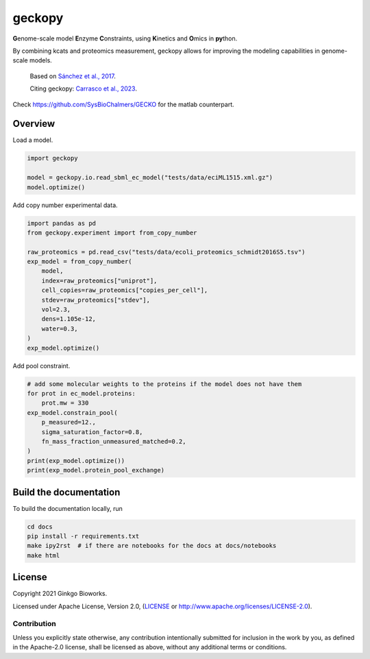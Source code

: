 geckopy
=======

.. image:: https://github.com/ginkgobioworks/geckopy/actions/workflows/main.yml/badge.svg
   :target: https://github.com/ginkgobioworks/geckopy/actions
   :alt: CI build

**G**\ enome-scale model **E**\ nzyme **C**\ onstraints, using **K**\ inetics and 
**O**\ mics in **py**\ thon.

By combining kcats and proteomics measurement, geckopy allows for improving
the modeling capabilities in genome-scale models.

..

   Based on `Sánchez et al., 2017`_.

   Citing geckopy: `Carrasco et al., 2023`_.


Check https://github.com/SysBioChalmers/GECKO for the matlab counterpart.

Overview
--------

Load a model.

.. code-block:: python

   import geckopy

   model = geckopy.io.read_sbml_ec_model("tests/data/eciML1515.xml.gz")
   model.optimize()

Add copy number experimental data.

.. code-block:: python

   import pandas as pd
   from geckopy.experiment import from_copy_number

   raw_proteomics = pd.read_csv("tests/data/ecoli_proteomics_schmidt2016S5.tsv")
   exp_model = from_copy_number(
       model,
       index=raw_proteomics["uniprot"],
       cell_copies=raw_proteomics["copies_per_cell"],
       stdev=raw_proteomics["stdev"],
       vol=2.3,
       dens=1.105e-12,
       water=0.3,
   )
   exp_model.optimize()

Add pool constraint.

.. code-block:: python

   # add some molecular weights to the proteins if the model does not have them
   for prot in ec_model.proteins:
       prot.mw = 330
   exp_model.constrain_pool(
       p_measured=12.,
       sigma_saturation_factor=0.8,
       fn_mass_fraction_unmeasured_matched=0.2,
   )
   print(exp_model.optimize())
   print(exp_model.protein_pool_exchange)

Build the documentation
-----------------------
To build the documentation locally, run 

.. code-block:: shell

  cd docs
  pip install -r requirements.txt
  make ipy2rst  # if there are notebooks for the docs at docs/notebooks
  make html


License
-------
Copyright 2021 Ginkgo Bioworks.

Licensed under Apache License, Version 2.0, (LICENSE_ or
http://www.apache.org/licenses/LICENSE-2.0).

Contribution
~~~~~~~~~~~~
Unless you explicitly state otherwise, any contribution intentionally submitted
for inclusion in the work by you, as defined in the Apache-2.0 license, shall 
be licensed as above, without any additional terms or conditions.

.. _Sánchez et al., 2017: https://dx.doi.org/10.15252/msb.20167411
.. _Carrasco et al., 2023: https://doi.org/10.1128/spectrum.01705-23
.. _LICENSE: ./LICENSE
.. _virtualenv: https://pypi.python.org/pypi/virtualenv
